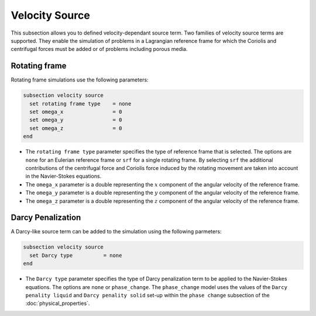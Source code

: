 ===============
Velocity Source
===============

This subsection allows you to defined velocity-dependant source term. Two families of velocity source terms are supported. They enable the simulation of  problems in a Lagrangian reference frame for which the Coriolis and centrifugal forces must be added or of problems including porous media.


Rotating frame
~~~~~~~~~~~~~~

Rotating frame simulations use the following parameters:

.. code-block:: text

  subsection velocity source
    set rotating frame type    = none
    set omega_x                = 0
    set omega_y                = 0
    set omega_z                = 0
  end

* The ``rotating frame type`` parameter specifies the type of reference frame that is selected. The options are ``none`` for an Eulerian reference frame or ``srf`` for a single rotating frame. By selecting ``srf`` the additional contributions of the centrifugal force and Coriolis force induced by the rotating movement are taken into account in the Navier-Stokes equations.

* The ``omega_x`` parameter is a double representing the :math:`x` component of the angular velocity of the reference frame.

* The ``omega_y`` parameter is a double representing the :math:`y` component of the angular velocity of the reference frame.

* The ``omega_z`` parameter is a double representing the :math:`z` component of the angular velocity of the reference frame.


Darcy Penalization
~~~~~~~~~~~~~~~~~~

A Darcy-like source term can be added to the simulation using the following parmeters:

.. code-block:: text

  subsection velocity source
    set Darcy type          = none
  end

* The ``Darcy type`` parameter specifies the type of Darcy penalization term to be applied to the Navier-Stokes equations. The options are ``none`` or ``phase_change``. The ``phase_change`` model uses the values of the ``Darcy penality liquid``  and ``Darcy penality solid`` set-up within the ``phase change`` subsection of the :doc:`physical_properties`.
